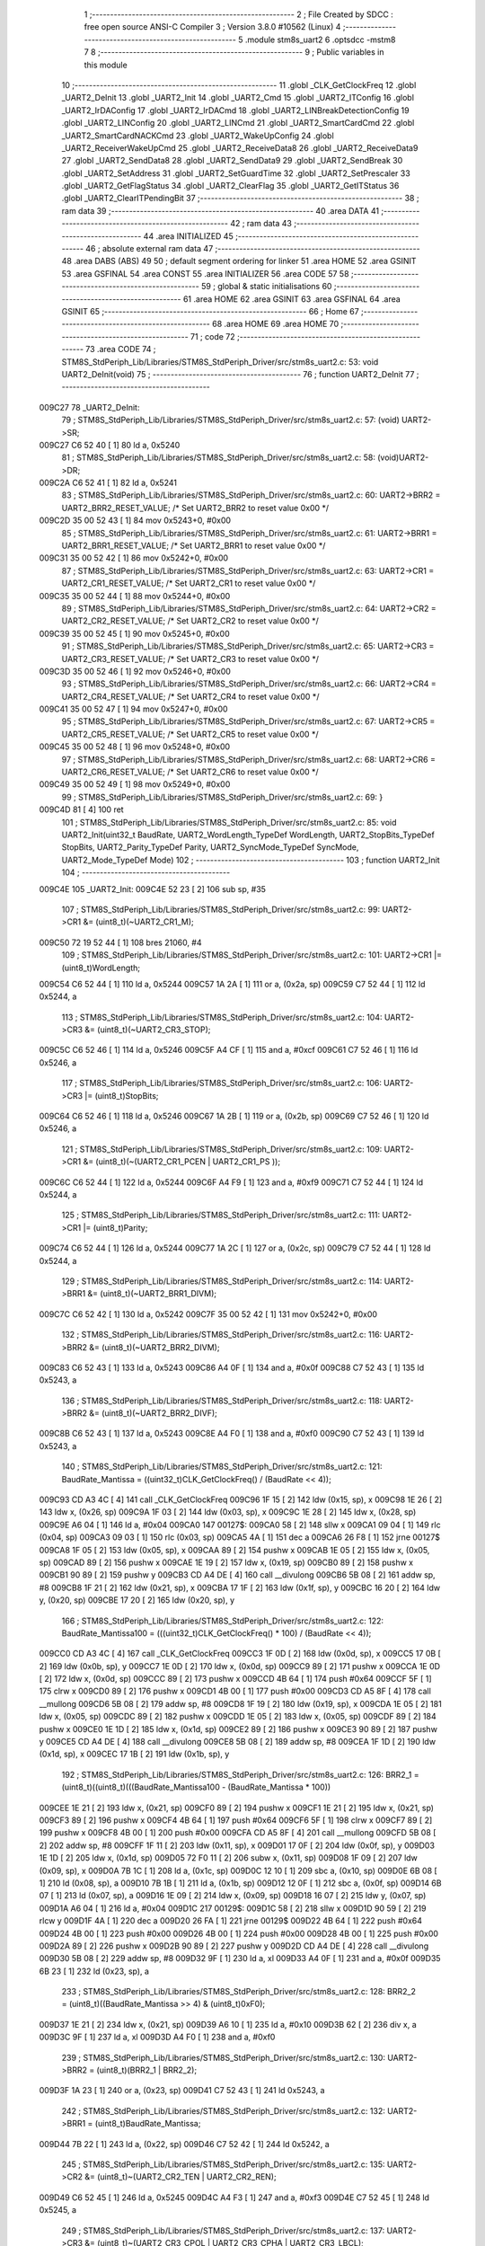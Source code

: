                                       1 ;--------------------------------------------------------
                                      2 ; File Created by SDCC : free open source ANSI-C Compiler
                                      3 ; Version 3.8.0 #10562 (Linux)
                                      4 ;--------------------------------------------------------
                                      5 	.module stm8s_uart2
                                      6 	.optsdcc -mstm8
                                      7 	
                                      8 ;--------------------------------------------------------
                                      9 ; Public variables in this module
                                     10 ;--------------------------------------------------------
                                     11 	.globl _CLK_GetClockFreq
                                     12 	.globl _UART2_DeInit
                                     13 	.globl _UART2_Init
                                     14 	.globl _UART2_Cmd
                                     15 	.globl _UART2_ITConfig
                                     16 	.globl _UART2_IrDAConfig
                                     17 	.globl _UART2_IrDACmd
                                     18 	.globl _UART2_LINBreakDetectionConfig
                                     19 	.globl _UART2_LINConfig
                                     20 	.globl _UART2_LINCmd
                                     21 	.globl _UART2_SmartCardCmd
                                     22 	.globl _UART2_SmartCardNACKCmd
                                     23 	.globl _UART2_WakeUpConfig
                                     24 	.globl _UART2_ReceiverWakeUpCmd
                                     25 	.globl _UART2_ReceiveData8
                                     26 	.globl _UART2_ReceiveData9
                                     27 	.globl _UART2_SendData8
                                     28 	.globl _UART2_SendData9
                                     29 	.globl _UART2_SendBreak
                                     30 	.globl _UART2_SetAddress
                                     31 	.globl _UART2_SetGuardTime
                                     32 	.globl _UART2_SetPrescaler
                                     33 	.globl _UART2_GetFlagStatus
                                     34 	.globl _UART2_ClearFlag
                                     35 	.globl _UART2_GetITStatus
                                     36 	.globl _UART2_ClearITPendingBit
                                     37 ;--------------------------------------------------------
                                     38 ; ram data
                                     39 ;--------------------------------------------------------
                                     40 	.area DATA
                                     41 ;--------------------------------------------------------
                                     42 ; ram data
                                     43 ;--------------------------------------------------------
                                     44 	.area INITIALIZED
                                     45 ;--------------------------------------------------------
                                     46 ; absolute external ram data
                                     47 ;--------------------------------------------------------
                                     48 	.area DABS (ABS)
                                     49 
                                     50 ; default segment ordering for linker
                                     51 	.area HOME
                                     52 	.area GSINIT
                                     53 	.area GSFINAL
                                     54 	.area CONST
                                     55 	.area INITIALIZER
                                     56 	.area CODE
                                     57 
                                     58 ;--------------------------------------------------------
                                     59 ; global & static initialisations
                                     60 ;--------------------------------------------------------
                                     61 	.area HOME
                                     62 	.area GSINIT
                                     63 	.area GSFINAL
                                     64 	.area GSINIT
                                     65 ;--------------------------------------------------------
                                     66 ; Home
                                     67 ;--------------------------------------------------------
                                     68 	.area HOME
                                     69 	.area HOME
                                     70 ;--------------------------------------------------------
                                     71 ; code
                                     72 ;--------------------------------------------------------
                                     73 	.area CODE
                                     74 ;	STM8S_StdPeriph_Lib/Libraries/STM8S_StdPeriph_Driver/src/stm8s_uart2.c: 53: void UART2_DeInit(void)
                                     75 ;	-----------------------------------------
                                     76 ;	 function UART2_DeInit
                                     77 ;	-----------------------------------------
      009C27                         78 _UART2_DeInit:
                                     79 ;	STM8S_StdPeriph_Lib/Libraries/STM8S_StdPeriph_Driver/src/stm8s_uart2.c: 57: (void) UART2->SR;
      009C27 C6 52 40         [ 1]   80 	ld	a, 0x5240
                                     81 ;	STM8S_StdPeriph_Lib/Libraries/STM8S_StdPeriph_Driver/src/stm8s_uart2.c: 58: (void)UART2->DR;
      009C2A C6 52 41         [ 1]   82 	ld	a, 0x5241
                                     83 ;	STM8S_StdPeriph_Lib/Libraries/STM8S_StdPeriph_Driver/src/stm8s_uart2.c: 60: UART2->BRR2 = UART2_BRR2_RESET_VALUE;  /*  Set UART2_BRR2 to reset value 0x00 */
      009C2D 35 00 52 43      [ 1]   84 	mov	0x5243+0, #0x00
                                     85 ;	STM8S_StdPeriph_Lib/Libraries/STM8S_StdPeriph_Driver/src/stm8s_uart2.c: 61: UART2->BRR1 = UART2_BRR1_RESET_VALUE;  /*  Set UART2_BRR1 to reset value 0x00 */
      009C31 35 00 52 42      [ 1]   86 	mov	0x5242+0, #0x00
                                     87 ;	STM8S_StdPeriph_Lib/Libraries/STM8S_StdPeriph_Driver/src/stm8s_uart2.c: 63: UART2->CR1 = UART2_CR1_RESET_VALUE; /*  Set UART2_CR1 to reset value 0x00  */
      009C35 35 00 52 44      [ 1]   88 	mov	0x5244+0, #0x00
                                     89 ;	STM8S_StdPeriph_Lib/Libraries/STM8S_StdPeriph_Driver/src/stm8s_uart2.c: 64: UART2->CR2 = UART2_CR2_RESET_VALUE; /*  Set UART2_CR2 to reset value 0x00  */
      009C39 35 00 52 45      [ 1]   90 	mov	0x5245+0, #0x00
                                     91 ;	STM8S_StdPeriph_Lib/Libraries/STM8S_StdPeriph_Driver/src/stm8s_uart2.c: 65: UART2->CR3 = UART2_CR3_RESET_VALUE; /*  Set UART2_CR3 to reset value 0x00  */
      009C3D 35 00 52 46      [ 1]   92 	mov	0x5246+0, #0x00
                                     93 ;	STM8S_StdPeriph_Lib/Libraries/STM8S_StdPeriph_Driver/src/stm8s_uart2.c: 66: UART2->CR4 = UART2_CR4_RESET_VALUE; /*  Set UART2_CR4 to reset value 0x00  */
      009C41 35 00 52 47      [ 1]   94 	mov	0x5247+0, #0x00
                                     95 ;	STM8S_StdPeriph_Lib/Libraries/STM8S_StdPeriph_Driver/src/stm8s_uart2.c: 67: UART2->CR5 = UART2_CR5_RESET_VALUE; /*  Set UART2_CR5 to reset value 0x00  */
      009C45 35 00 52 48      [ 1]   96 	mov	0x5248+0, #0x00
                                     97 ;	STM8S_StdPeriph_Lib/Libraries/STM8S_StdPeriph_Driver/src/stm8s_uart2.c: 68: UART2->CR6 = UART2_CR6_RESET_VALUE; /*  Set UART2_CR6 to reset value 0x00  */
      009C49 35 00 52 49      [ 1]   98 	mov	0x5249+0, #0x00
                                     99 ;	STM8S_StdPeriph_Lib/Libraries/STM8S_StdPeriph_Driver/src/stm8s_uart2.c: 69: }
      009C4D 81               [ 4]  100 	ret
                                    101 ;	STM8S_StdPeriph_Lib/Libraries/STM8S_StdPeriph_Driver/src/stm8s_uart2.c: 85: void UART2_Init(uint32_t BaudRate, UART2_WordLength_TypeDef WordLength, UART2_StopBits_TypeDef StopBits, UART2_Parity_TypeDef Parity, UART2_SyncMode_TypeDef SyncMode, UART2_Mode_TypeDef Mode)
                                    102 ;	-----------------------------------------
                                    103 ;	 function UART2_Init
                                    104 ;	-----------------------------------------
      009C4E                        105 _UART2_Init:
      009C4E 52 23            [ 2]  106 	sub	sp, #35
                                    107 ;	STM8S_StdPeriph_Lib/Libraries/STM8S_StdPeriph_Driver/src/stm8s_uart2.c: 99: UART2->CR1 &= (uint8_t)(~UART2_CR1_M);
      009C50 72 19 52 44      [ 1]  108 	bres	21060, #4
                                    109 ;	STM8S_StdPeriph_Lib/Libraries/STM8S_StdPeriph_Driver/src/stm8s_uart2.c: 101: UART2->CR1 |= (uint8_t)WordLength; 
      009C54 C6 52 44         [ 1]  110 	ld	a, 0x5244
      009C57 1A 2A            [ 1]  111 	or	a, (0x2a, sp)
      009C59 C7 52 44         [ 1]  112 	ld	0x5244, a
                                    113 ;	STM8S_StdPeriph_Lib/Libraries/STM8S_StdPeriph_Driver/src/stm8s_uart2.c: 104: UART2->CR3 &= (uint8_t)(~UART2_CR3_STOP);
      009C5C C6 52 46         [ 1]  114 	ld	a, 0x5246
      009C5F A4 CF            [ 1]  115 	and	a, #0xcf
      009C61 C7 52 46         [ 1]  116 	ld	0x5246, a
                                    117 ;	STM8S_StdPeriph_Lib/Libraries/STM8S_StdPeriph_Driver/src/stm8s_uart2.c: 106: UART2->CR3 |= (uint8_t)StopBits; 
      009C64 C6 52 46         [ 1]  118 	ld	a, 0x5246
      009C67 1A 2B            [ 1]  119 	or	a, (0x2b, sp)
      009C69 C7 52 46         [ 1]  120 	ld	0x5246, a
                                    121 ;	STM8S_StdPeriph_Lib/Libraries/STM8S_StdPeriph_Driver/src/stm8s_uart2.c: 109: UART2->CR1 &= (uint8_t)(~(UART2_CR1_PCEN | UART2_CR1_PS  ));
      009C6C C6 52 44         [ 1]  122 	ld	a, 0x5244
      009C6F A4 F9            [ 1]  123 	and	a, #0xf9
      009C71 C7 52 44         [ 1]  124 	ld	0x5244, a
                                    125 ;	STM8S_StdPeriph_Lib/Libraries/STM8S_StdPeriph_Driver/src/stm8s_uart2.c: 111: UART2->CR1 |= (uint8_t)Parity;
      009C74 C6 52 44         [ 1]  126 	ld	a, 0x5244
      009C77 1A 2C            [ 1]  127 	or	a, (0x2c, sp)
      009C79 C7 52 44         [ 1]  128 	ld	0x5244, a
                                    129 ;	STM8S_StdPeriph_Lib/Libraries/STM8S_StdPeriph_Driver/src/stm8s_uart2.c: 114: UART2->BRR1 &= (uint8_t)(~UART2_BRR1_DIVM);
      009C7C C6 52 42         [ 1]  130 	ld	a, 0x5242
      009C7F 35 00 52 42      [ 1]  131 	mov	0x5242+0, #0x00
                                    132 ;	STM8S_StdPeriph_Lib/Libraries/STM8S_StdPeriph_Driver/src/stm8s_uart2.c: 116: UART2->BRR2 &= (uint8_t)(~UART2_BRR2_DIVM);
      009C83 C6 52 43         [ 1]  133 	ld	a, 0x5243
      009C86 A4 0F            [ 1]  134 	and	a, #0x0f
      009C88 C7 52 43         [ 1]  135 	ld	0x5243, a
                                    136 ;	STM8S_StdPeriph_Lib/Libraries/STM8S_StdPeriph_Driver/src/stm8s_uart2.c: 118: UART2->BRR2 &= (uint8_t)(~UART2_BRR2_DIVF);
      009C8B C6 52 43         [ 1]  137 	ld	a, 0x5243
      009C8E A4 F0            [ 1]  138 	and	a, #0xf0
      009C90 C7 52 43         [ 1]  139 	ld	0x5243, a
                                    140 ;	STM8S_StdPeriph_Lib/Libraries/STM8S_StdPeriph_Driver/src/stm8s_uart2.c: 121: BaudRate_Mantissa    = ((uint32_t)CLK_GetClockFreq() / (BaudRate << 4));
      009C93 CD A3 4C         [ 4]  141 	call	_CLK_GetClockFreq
      009C96 1F 15            [ 2]  142 	ldw	(0x15, sp), x
      009C98 1E 26            [ 2]  143 	ldw	x, (0x26, sp)
      009C9A 1F 03            [ 2]  144 	ldw	(0x03, sp), x
      009C9C 1E 28            [ 2]  145 	ldw	x, (0x28, sp)
      009C9E A6 04            [ 1]  146 	ld	a, #0x04
      009CA0                        147 00127$:
      009CA0 58               [ 2]  148 	sllw	x
      009CA1 09 04            [ 1]  149 	rlc	(0x04, sp)
      009CA3 09 03            [ 1]  150 	rlc	(0x03, sp)
      009CA5 4A               [ 1]  151 	dec	a
      009CA6 26 F8            [ 1]  152 	jrne	00127$
      009CA8 1F 05            [ 2]  153 	ldw	(0x05, sp), x
      009CAA 89               [ 2]  154 	pushw	x
      009CAB 1E 05            [ 2]  155 	ldw	x, (0x05, sp)
      009CAD 89               [ 2]  156 	pushw	x
      009CAE 1E 19            [ 2]  157 	ldw	x, (0x19, sp)
      009CB0 89               [ 2]  158 	pushw	x
      009CB1 90 89            [ 2]  159 	pushw	y
      009CB3 CD A4 DE         [ 4]  160 	call	__divulong
      009CB6 5B 08            [ 2]  161 	addw	sp, #8
      009CB8 1F 21            [ 2]  162 	ldw	(0x21, sp), x
      009CBA 17 1F            [ 2]  163 	ldw	(0x1f, sp), y
      009CBC 16 20            [ 2]  164 	ldw	y, (0x20, sp)
      009CBE 17 20            [ 2]  165 	ldw	(0x20, sp), y
                                    166 ;	STM8S_StdPeriph_Lib/Libraries/STM8S_StdPeriph_Driver/src/stm8s_uart2.c: 122: BaudRate_Mantissa100 = (((uint32_t)CLK_GetClockFreq() * 100) / (BaudRate << 4));
      009CC0 CD A3 4C         [ 4]  167 	call	_CLK_GetClockFreq
      009CC3 1F 0D            [ 2]  168 	ldw	(0x0d, sp), x
      009CC5 17 0B            [ 2]  169 	ldw	(0x0b, sp), y
      009CC7 1E 0D            [ 2]  170 	ldw	x, (0x0d, sp)
      009CC9 89               [ 2]  171 	pushw	x
      009CCA 1E 0D            [ 2]  172 	ldw	x, (0x0d, sp)
      009CCC 89               [ 2]  173 	pushw	x
      009CCD 4B 64            [ 1]  174 	push	#0x64
      009CCF 5F               [ 1]  175 	clrw	x
      009CD0 89               [ 2]  176 	pushw	x
      009CD1 4B 00            [ 1]  177 	push	#0x00
      009CD3 CD A5 8F         [ 4]  178 	call	__mullong
      009CD6 5B 08            [ 2]  179 	addw	sp, #8
      009CD8 1F 19            [ 2]  180 	ldw	(0x19, sp), x
      009CDA 1E 05            [ 2]  181 	ldw	x, (0x05, sp)
      009CDC 89               [ 2]  182 	pushw	x
      009CDD 1E 05            [ 2]  183 	ldw	x, (0x05, sp)
      009CDF 89               [ 2]  184 	pushw	x
      009CE0 1E 1D            [ 2]  185 	ldw	x, (0x1d, sp)
      009CE2 89               [ 2]  186 	pushw	x
      009CE3 90 89            [ 2]  187 	pushw	y
      009CE5 CD A4 DE         [ 4]  188 	call	__divulong
      009CE8 5B 08            [ 2]  189 	addw	sp, #8
      009CEA 1F 1D            [ 2]  190 	ldw	(0x1d, sp), x
      009CEC 17 1B            [ 2]  191 	ldw	(0x1b, sp), y
                                    192 ;	STM8S_StdPeriph_Lib/Libraries/STM8S_StdPeriph_Driver/src/stm8s_uart2.c: 126: BRR2_1 = (uint8_t)((uint8_t)(((BaudRate_Mantissa100 - (BaudRate_Mantissa * 100))
      009CEE 1E 21            [ 2]  193 	ldw	x, (0x21, sp)
      009CF0 89               [ 2]  194 	pushw	x
      009CF1 1E 21            [ 2]  195 	ldw	x, (0x21, sp)
      009CF3 89               [ 2]  196 	pushw	x
      009CF4 4B 64            [ 1]  197 	push	#0x64
      009CF6 5F               [ 1]  198 	clrw	x
      009CF7 89               [ 2]  199 	pushw	x
      009CF8 4B 00            [ 1]  200 	push	#0x00
      009CFA CD A5 8F         [ 4]  201 	call	__mullong
      009CFD 5B 08            [ 2]  202 	addw	sp, #8
      009CFF 1F 11            [ 2]  203 	ldw	(0x11, sp), x
      009D01 17 0F            [ 2]  204 	ldw	(0x0f, sp), y
      009D03 1E 1D            [ 2]  205 	ldw	x, (0x1d, sp)
      009D05 72 F0 11         [ 2]  206 	subw	x, (0x11, sp)
      009D08 1F 09            [ 2]  207 	ldw	(0x09, sp), x
      009D0A 7B 1C            [ 1]  208 	ld	a, (0x1c, sp)
      009D0C 12 10            [ 1]  209 	sbc	a, (0x10, sp)
      009D0E 6B 08            [ 1]  210 	ld	(0x08, sp), a
      009D10 7B 1B            [ 1]  211 	ld	a, (0x1b, sp)
      009D12 12 0F            [ 1]  212 	sbc	a, (0x0f, sp)
      009D14 6B 07            [ 1]  213 	ld	(0x07, sp), a
      009D16 1E 09            [ 2]  214 	ldw	x, (0x09, sp)
      009D18 16 07            [ 2]  215 	ldw	y, (0x07, sp)
      009D1A A6 04            [ 1]  216 	ld	a, #0x04
      009D1C                        217 00129$:
      009D1C 58               [ 2]  218 	sllw	x
      009D1D 90 59            [ 2]  219 	rlcw	y
      009D1F 4A               [ 1]  220 	dec	a
      009D20 26 FA            [ 1]  221 	jrne	00129$
      009D22 4B 64            [ 1]  222 	push	#0x64
      009D24 4B 00            [ 1]  223 	push	#0x00
      009D26 4B 00            [ 1]  224 	push	#0x00
      009D28 4B 00            [ 1]  225 	push	#0x00
      009D2A 89               [ 2]  226 	pushw	x
      009D2B 90 89            [ 2]  227 	pushw	y
      009D2D CD A4 DE         [ 4]  228 	call	__divulong
      009D30 5B 08            [ 2]  229 	addw	sp, #8
      009D32 9F               [ 1]  230 	ld	a, xl
      009D33 A4 0F            [ 1]  231 	and	a, #0x0f
      009D35 6B 23            [ 1]  232 	ld	(0x23, sp), a
                                    233 ;	STM8S_StdPeriph_Lib/Libraries/STM8S_StdPeriph_Driver/src/stm8s_uart2.c: 128: BRR2_2 = (uint8_t)((BaudRate_Mantissa >> 4) & (uint8_t)0xF0);
      009D37 1E 21            [ 2]  234 	ldw	x, (0x21, sp)
      009D39 A6 10            [ 1]  235 	ld	a, #0x10
      009D3B 62               [ 2]  236 	div	x, a
      009D3C 9F               [ 1]  237 	ld	a, xl
      009D3D A4 F0            [ 1]  238 	and	a, #0xf0
                                    239 ;	STM8S_StdPeriph_Lib/Libraries/STM8S_StdPeriph_Driver/src/stm8s_uart2.c: 130: UART2->BRR2 = (uint8_t)(BRR2_1 | BRR2_2);
      009D3F 1A 23            [ 1]  240 	or	a, (0x23, sp)
      009D41 C7 52 43         [ 1]  241 	ld	0x5243, a
                                    242 ;	STM8S_StdPeriph_Lib/Libraries/STM8S_StdPeriph_Driver/src/stm8s_uart2.c: 132: UART2->BRR1 = (uint8_t)BaudRate_Mantissa;           
      009D44 7B 22            [ 1]  243 	ld	a, (0x22, sp)
      009D46 C7 52 42         [ 1]  244 	ld	0x5242, a
                                    245 ;	STM8S_StdPeriph_Lib/Libraries/STM8S_StdPeriph_Driver/src/stm8s_uart2.c: 135: UART2->CR2 &= (uint8_t)~(UART2_CR2_TEN | UART2_CR2_REN);
      009D49 C6 52 45         [ 1]  246 	ld	a, 0x5245
      009D4C A4 F3            [ 1]  247 	and	a, #0xf3
      009D4E C7 52 45         [ 1]  248 	ld	0x5245, a
                                    249 ;	STM8S_StdPeriph_Lib/Libraries/STM8S_StdPeriph_Driver/src/stm8s_uart2.c: 137: UART2->CR3 &= (uint8_t)~(UART2_CR3_CPOL | UART2_CR3_CPHA | UART2_CR3_LBCL);
      009D51 C6 52 46         [ 1]  250 	ld	a, 0x5246
      009D54 A4 F8            [ 1]  251 	and	a, #0xf8
      009D56 C7 52 46         [ 1]  252 	ld	0x5246, a
                                    253 ;	STM8S_StdPeriph_Lib/Libraries/STM8S_StdPeriph_Driver/src/stm8s_uart2.c: 139: UART2->CR3 |= (uint8_t)((uint8_t)SyncMode & (uint8_t)(UART2_CR3_CPOL | \
      009D59 C6 52 46         [ 1]  254 	ld	a, 0x5246
      009D5C 6B 02            [ 1]  255 	ld	(0x02, sp), a
      009D5E 7B 2D            [ 1]  256 	ld	a, (0x2d, sp)
      009D60 A4 07            [ 1]  257 	and	a, #0x07
      009D62 1A 02            [ 1]  258 	or	a, (0x02, sp)
      009D64 C7 52 46         [ 1]  259 	ld	0x5246, a
                                    260 ;	STM8S_StdPeriph_Lib/Libraries/STM8S_StdPeriph_Driver/src/stm8s_uart2.c: 135: UART2->CR2 &= (uint8_t)~(UART2_CR2_TEN | UART2_CR2_REN);
      009D67 C6 52 45         [ 1]  261 	ld	a, 0x5245
                                    262 ;	STM8S_StdPeriph_Lib/Libraries/STM8S_StdPeriph_Driver/src/stm8s_uart2.c: 142: if ((uint8_t)(Mode & UART2_MODE_TX_ENABLE))
      009D6A 88               [ 1]  263 	push	a
      009D6B 7B 2F            [ 1]  264 	ld	a, (0x2f, sp)
      009D6D A5 04            [ 1]  265 	bcp	a, #0x04
      009D6F 84               [ 1]  266 	pop	a
      009D70 27 07            [ 1]  267 	jreq	00102$
                                    268 ;	STM8S_StdPeriph_Lib/Libraries/STM8S_StdPeriph_Driver/src/stm8s_uart2.c: 145: UART2->CR2 |= (uint8_t)UART2_CR2_TEN;
      009D72 AA 08            [ 1]  269 	or	a, #0x08
      009D74 C7 52 45         [ 1]  270 	ld	0x5245, a
      009D77 20 05            [ 2]  271 	jra	00103$
      009D79                        272 00102$:
                                    273 ;	STM8S_StdPeriph_Lib/Libraries/STM8S_StdPeriph_Driver/src/stm8s_uart2.c: 150: UART2->CR2 &= (uint8_t)(~UART2_CR2_TEN);
      009D79 A4 F7            [ 1]  274 	and	a, #0xf7
      009D7B C7 52 45         [ 1]  275 	ld	0x5245, a
      009D7E                        276 00103$:
                                    277 ;	STM8S_StdPeriph_Lib/Libraries/STM8S_StdPeriph_Driver/src/stm8s_uart2.c: 135: UART2->CR2 &= (uint8_t)~(UART2_CR2_TEN | UART2_CR2_REN);
      009D7E C6 52 45         [ 1]  278 	ld	a, 0x5245
                                    279 ;	STM8S_StdPeriph_Lib/Libraries/STM8S_StdPeriph_Driver/src/stm8s_uart2.c: 152: if ((uint8_t)(Mode & UART2_MODE_RX_ENABLE))
      009D81 88               [ 1]  280 	push	a
      009D82 7B 2F            [ 1]  281 	ld	a, (0x2f, sp)
      009D84 A5 08            [ 1]  282 	bcp	a, #0x08
      009D86 84               [ 1]  283 	pop	a
      009D87 27 07            [ 1]  284 	jreq	00105$
                                    285 ;	STM8S_StdPeriph_Lib/Libraries/STM8S_StdPeriph_Driver/src/stm8s_uart2.c: 155: UART2->CR2 |= (uint8_t)UART2_CR2_REN;
      009D89 AA 04            [ 1]  286 	or	a, #0x04
      009D8B C7 52 45         [ 1]  287 	ld	0x5245, a
      009D8E 20 05            [ 2]  288 	jra	00106$
      009D90                        289 00105$:
                                    290 ;	STM8S_StdPeriph_Lib/Libraries/STM8S_StdPeriph_Driver/src/stm8s_uart2.c: 160: UART2->CR2 &= (uint8_t)(~UART2_CR2_REN);
      009D90 A4 FB            [ 1]  291 	and	a, #0xfb
      009D92 C7 52 45         [ 1]  292 	ld	0x5245, a
      009D95                        293 00106$:
                                    294 ;	STM8S_StdPeriph_Lib/Libraries/STM8S_StdPeriph_Driver/src/stm8s_uart2.c: 104: UART2->CR3 &= (uint8_t)(~UART2_CR3_STOP);
      009D95 C6 52 46         [ 1]  295 	ld	a, 0x5246
                                    296 ;	STM8S_StdPeriph_Lib/Libraries/STM8S_StdPeriph_Driver/src/stm8s_uart2.c: 164: if ((uint8_t)(SyncMode & UART2_SYNCMODE_CLOCK_DISABLE))
      009D98 0D 2D            [ 1]  297 	tnz	(0x2d, sp)
      009D9A 2A 07            [ 1]  298 	jrpl	00108$
                                    299 ;	STM8S_StdPeriph_Lib/Libraries/STM8S_StdPeriph_Driver/src/stm8s_uart2.c: 167: UART2->CR3 &= (uint8_t)(~UART2_CR3_CKEN); 
      009D9C A4 F7            [ 1]  300 	and	a, #0xf7
      009D9E C7 52 46         [ 1]  301 	ld	0x5246, a
      009DA1 20 0D            [ 2]  302 	jra	00110$
      009DA3                        303 00108$:
                                    304 ;	STM8S_StdPeriph_Lib/Libraries/STM8S_StdPeriph_Driver/src/stm8s_uart2.c: 171: UART2->CR3 |= (uint8_t)((uint8_t)SyncMode & UART2_CR3_CKEN);
      009DA3 88               [ 1]  305 	push	a
      009DA4 7B 2E            [ 1]  306 	ld	a, (0x2e, sp)
      009DA6 A4 08            [ 1]  307 	and	a, #0x08
      009DA8 6B 02            [ 1]  308 	ld	(0x02, sp), a
      009DAA 84               [ 1]  309 	pop	a
      009DAB 1A 01            [ 1]  310 	or	a, (0x01, sp)
      009DAD C7 52 46         [ 1]  311 	ld	0x5246, a
      009DB0                        312 00110$:
                                    313 ;	STM8S_StdPeriph_Lib/Libraries/STM8S_StdPeriph_Driver/src/stm8s_uart2.c: 173: }
      009DB0 5B 23            [ 2]  314 	addw	sp, #35
      009DB2 81               [ 4]  315 	ret
                                    316 ;	STM8S_StdPeriph_Lib/Libraries/STM8S_StdPeriph_Driver/src/stm8s_uart2.c: 181: void UART2_Cmd(FunctionalState NewState)
                                    317 ;	-----------------------------------------
                                    318 ;	 function UART2_Cmd
                                    319 ;	-----------------------------------------
      009DB3                        320 _UART2_Cmd:
                                    321 ;	STM8S_StdPeriph_Lib/Libraries/STM8S_StdPeriph_Driver/src/stm8s_uart2.c: 186: UART2->CR1 &= (uint8_t)(~UART2_CR1_UARTD);
      009DB3 C6 52 44         [ 1]  322 	ld	a, 0x5244
                                    323 ;	STM8S_StdPeriph_Lib/Libraries/STM8S_StdPeriph_Driver/src/stm8s_uart2.c: 183: if (NewState != DISABLE)
      009DB6 0D 03            [ 1]  324 	tnz	(0x03, sp)
      009DB8 27 06            [ 1]  325 	jreq	00102$
                                    326 ;	STM8S_StdPeriph_Lib/Libraries/STM8S_StdPeriph_Driver/src/stm8s_uart2.c: 186: UART2->CR1 &= (uint8_t)(~UART2_CR1_UARTD);
      009DBA A4 DF            [ 1]  327 	and	a, #0xdf
      009DBC C7 52 44         [ 1]  328 	ld	0x5244, a
      009DBF 81               [ 4]  329 	ret
      009DC0                        330 00102$:
                                    331 ;	STM8S_StdPeriph_Lib/Libraries/STM8S_StdPeriph_Driver/src/stm8s_uart2.c: 191: UART2->CR1 |= UART2_CR1_UARTD; 
      009DC0 AA 20            [ 1]  332 	or	a, #0x20
      009DC2 C7 52 44         [ 1]  333 	ld	0x5244, a
                                    334 ;	STM8S_StdPeriph_Lib/Libraries/STM8S_StdPeriph_Driver/src/stm8s_uart2.c: 193: }
      009DC5 81               [ 4]  335 	ret
                                    336 ;	STM8S_StdPeriph_Lib/Libraries/STM8S_StdPeriph_Driver/src/stm8s_uart2.c: 210: void UART2_ITConfig(UART2_IT_TypeDef UART2_IT, FunctionalState NewState)
                                    337 ;	-----------------------------------------
                                    338 ;	 function UART2_ITConfig
                                    339 ;	-----------------------------------------
      009DC6                        340 _UART2_ITConfig:
      009DC6 52 04            [ 2]  341 	sub	sp, #4
                                    342 ;	STM8S_StdPeriph_Lib/Libraries/STM8S_StdPeriph_Driver/src/stm8s_uart2.c: 219: uartreg = (uint8_t)((uint16_t)UART2_IT >> 0x08);
      009DC8 7B 07            [ 1]  343 	ld	a, (0x07, sp)
      009DCA 97               [ 1]  344 	ld	xl, a
                                    345 ;	STM8S_StdPeriph_Lib/Libraries/STM8S_StdPeriph_Driver/src/stm8s_uart2.c: 222: itpos = (uint8_t)((uint8_t)1 << (uint8_t)((uint8_t)UART2_IT & (uint8_t)0x0F));
      009DCB 7B 08            [ 1]  346 	ld	a, (0x08, sp)
      009DCD A4 0F            [ 1]  347 	and	a, #0x0f
      009DCF 88               [ 1]  348 	push	a
      009DD0 A6 01            [ 1]  349 	ld	a, #0x01
      009DD2 6B 03            [ 1]  350 	ld	(0x03, sp), a
      009DD4 84               [ 1]  351 	pop	a
      009DD5 4D               [ 1]  352 	tnz	a
      009DD6 27 05            [ 1]  353 	jreq	00160$
      009DD8                        354 00159$:
      009DD8 08 02            [ 1]  355 	sll	(0x02, sp)
      009DDA 4A               [ 1]  356 	dec	a
      009DDB 26 FB            [ 1]  357 	jrne	00159$
      009DDD                        358 00160$:
                                    359 ;	STM8S_StdPeriph_Lib/Libraries/STM8S_StdPeriph_Driver/src/stm8s_uart2.c: 227: if (uartreg == 0x01)
      009DDD 9F               [ 1]  360 	ld	a, xl
      009DDE 4A               [ 1]  361 	dec	a
      009DDF 26 05            [ 1]  362 	jrne	00162$
      009DE1 A6 01            [ 1]  363 	ld	a, #0x01
      009DE3 6B 01            [ 1]  364 	ld	(0x01, sp), a
      009DE5 C1                     365 	.byte 0xc1
      009DE6                        366 00162$:
      009DE6 0F 01            [ 1]  367 	clr	(0x01, sp)
      009DE8                        368 00163$:
                                    369 ;	STM8S_StdPeriph_Lib/Libraries/STM8S_StdPeriph_Driver/src/stm8s_uart2.c: 231: else if (uartreg == 0x02)
      009DE8 9F               [ 1]  370 	ld	a, xl
      009DE9 A0 02            [ 1]  371 	sub	a, #0x02
      009DEB 26 04            [ 1]  372 	jrne	00165$
      009DED 4C               [ 1]  373 	inc	a
      009DEE 6B 04            [ 1]  374 	ld	(0x04, sp), a
      009DF0 C1                     375 	.byte 0xc1
      009DF1                        376 00165$:
      009DF1 0F 04            [ 1]  377 	clr	(0x04, sp)
      009DF3                        378 00166$:
                                    379 ;	STM8S_StdPeriph_Lib/Libraries/STM8S_StdPeriph_Driver/src/stm8s_uart2.c: 235: else if (uartreg == 0x03)
      009DF3 9F               [ 1]  380 	ld	a, xl
      009DF4 A0 03            [ 1]  381 	sub	a, #0x03
      009DF6 26 02            [ 1]  382 	jrne	00168$
      009DF8 4C               [ 1]  383 	inc	a
      009DF9 21                     384 	.byte 0x21
      009DFA                        385 00168$:
      009DFA 4F               [ 1]  386 	clr	a
      009DFB                        387 00169$:
                                    388 ;	STM8S_StdPeriph_Lib/Libraries/STM8S_StdPeriph_Driver/src/stm8s_uart2.c: 224: if (NewState != DISABLE)
      009DFB 0D 09            [ 1]  389 	tnz	(0x09, sp)
      009DFD 27 33            [ 1]  390 	jreq	00120$
                                    391 ;	STM8S_StdPeriph_Lib/Libraries/STM8S_StdPeriph_Driver/src/stm8s_uart2.c: 227: if (uartreg == 0x01)
      009DFF 0D 01            [ 1]  392 	tnz	(0x01, sp)
      009E01 27 0A            [ 1]  393 	jreq	00108$
                                    394 ;	STM8S_StdPeriph_Lib/Libraries/STM8S_StdPeriph_Driver/src/stm8s_uart2.c: 229: UART2->CR1 |= itpos;
      009E03 C6 52 44         [ 1]  395 	ld	a, 0x5244
      009E06 1A 02            [ 1]  396 	or	a, (0x02, sp)
      009E08 C7 52 44         [ 1]  397 	ld	0x5244, a
      009E0B 20 5D            [ 2]  398 	jra	00122$
      009E0D                        399 00108$:
                                    400 ;	STM8S_StdPeriph_Lib/Libraries/STM8S_StdPeriph_Driver/src/stm8s_uart2.c: 231: else if (uartreg == 0x02)
      009E0D 0D 04            [ 1]  401 	tnz	(0x04, sp)
      009E0F 27 0A            [ 1]  402 	jreq	00105$
                                    403 ;	STM8S_StdPeriph_Lib/Libraries/STM8S_StdPeriph_Driver/src/stm8s_uart2.c: 233: UART2->CR2 |= itpos;
      009E11 C6 52 45         [ 1]  404 	ld	a, 0x5245
      009E14 1A 02            [ 1]  405 	or	a, (0x02, sp)
      009E16 C7 52 45         [ 1]  406 	ld	0x5245, a
      009E19 20 4F            [ 2]  407 	jra	00122$
      009E1B                        408 00105$:
                                    409 ;	STM8S_StdPeriph_Lib/Libraries/STM8S_StdPeriph_Driver/src/stm8s_uart2.c: 235: else if (uartreg == 0x03)
      009E1B 4D               [ 1]  410 	tnz	a
      009E1C 27 0A            [ 1]  411 	jreq	00102$
                                    412 ;	STM8S_StdPeriph_Lib/Libraries/STM8S_StdPeriph_Driver/src/stm8s_uart2.c: 237: UART2->CR4 |= itpos;
      009E1E C6 52 47         [ 1]  413 	ld	a, 0x5247
      009E21 1A 02            [ 1]  414 	or	a, (0x02, sp)
      009E23 C7 52 47         [ 1]  415 	ld	0x5247, a
      009E26 20 42            [ 2]  416 	jra	00122$
      009E28                        417 00102$:
                                    418 ;	STM8S_StdPeriph_Lib/Libraries/STM8S_StdPeriph_Driver/src/stm8s_uart2.c: 241: UART2->CR6 |= itpos;
      009E28 C6 52 49         [ 1]  419 	ld	a, 0x5249
      009E2B 1A 02            [ 1]  420 	or	a, (0x02, sp)
      009E2D C7 52 49         [ 1]  421 	ld	0x5249, a
      009E30 20 38            [ 2]  422 	jra	00122$
      009E32                        423 00120$:
                                    424 ;	STM8S_StdPeriph_Lib/Libraries/STM8S_StdPeriph_Driver/src/stm8s_uart2.c: 249: UART2->CR1 &= (uint8_t)(~itpos);
      009E32 88               [ 1]  425 	push	a
      009E33 7B 03            [ 1]  426 	ld	a, (0x03, sp)
      009E35 43               [ 1]  427 	cpl	a
      009E36 6B 04            [ 1]  428 	ld	(0x04, sp), a
      009E38 84               [ 1]  429 	pop	a
                                    430 ;	STM8S_StdPeriph_Lib/Libraries/STM8S_StdPeriph_Driver/src/stm8s_uart2.c: 247: if (uartreg == 0x01)
      009E39 0D 01            [ 1]  431 	tnz	(0x01, sp)
      009E3B 27 0A            [ 1]  432 	jreq	00117$
                                    433 ;	STM8S_StdPeriph_Lib/Libraries/STM8S_StdPeriph_Driver/src/stm8s_uart2.c: 249: UART2->CR1 &= (uint8_t)(~itpos);
      009E3D C6 52 44         [ 1]  434 	ld	a, 0x5244
      009E40 14 03            [ 1]  435 	and	a, (0x03, sp)
      009E42 C7 52 44         [ 1]  436 	ld	0x5244, a
      009E45 20 23            [ 2]  437 	jra	00122$
      009E47                        438 00117$:
                                    439 ;	STM8S_StdPeriph_Lib/Libraries/STM8S_StdPeriph_Driver/src/stm8s_uart2.c: 251: else if (uartreg == 0x02)
      009E47 0D 04            [ 1]  440 	tnz	(0x04, sp)
      009E49 27 0A            [ 1]  441 	jreq	00114$
                                    442 ;	STM8S_StdPeriph_Lib/Libraries/STM8S_StdPeriph_Driver/src/stm8s_uart2.c: 253: UART2->CR2 &= (uint8_t)(~itpos);
      009E4B C6 52 45         [ 1]  443 	ld	a, 0x5245
      009E4E 14 03            [ 1]  444 	and	a, (0x03, sp)
      009E50 C7 52 45         [ 1]  445 	ld	0x5245, a
      009E53 20 15            [ 2]  446 	jra	00122$
      009E55                        447 00114$:
                                    448 ;	STM8S_StdPeriph_Lib/Libraries/STM8S_StdPeriph_Driver/src/stm8s_uart2.c: 255: else if (uartreg == 0x03)
      009E55 4D               [ 1]  449 	tnz	a
      009E56 27 0A            [ 1]  450 	jreq	00111$
                                    451 ;	STM8S_StdPeriph_Lib/Libraries/STM8S_StdPeriph_Driver/src/stm8s_uart2.c: 257: UART2->CR4 &= (uint8_t)(~itpos);
      009E58 C6 52 47         [ 1]  452 	ld	a, 0x5247
      009E5B 14 03            [ 1]  453 	and	a, (0x03, sp)
      009E5D C7 52 47         [ 1]  454 	ld	0x5247, a
      009E60 20 08            [ 2]  455 	jra	00122$
      009E62                        456 00111$:
                                    457 ;	STM8S_StdPeriph_Lib/Libraries/STM8S_StdPeriph_Driver/src/stm8s_uart2.c: 261: UART2->CR6 &= (uint8_t)(~itpos);
      009E62 C6 52 49         [ 1]  458 	ld	a, 0x5249
      009E65 14 03            [ 1]  459 	and	a, (0x03, sp)
      009E67 C7 52 49         [ 1]  460 	ld	0x5249, a
      009E6A                        461 00122$:
                                    462 ;	STM8S_StdPeriph_Lib/Libraries/STM8S_StdPeriph_Driver/src/stm8s_uart2.c: 264: }
      009E6A 5B 04            [ 2]  463 	addw	sp, #4
      009E6C 81               [ 4]  464 	ret
                                    465 ;	STM8S_StdPeriph_Lib/Libraries/STM8S_StdPeriph_Driver/src/stm8s_uart2.c: 272: void UART2_IrDAConfig(UART2_IrDAMode_TypeDef UART2_IrDAMode)
                                    466 ;	-----------------------------------------
                                    467 ;	 function UART2_IrDAConfig
                                    468 ;	-----------------------------------------
      009E6D                        469 _UART2_IrDAConfig:
                                    470 ;	STM8S_StdPeriph_Lib/Libraries/STM8S_StdPeriph_Driver/src/stm8s_uart2.c: 278: UART2->CR5 |= UART2_CR5_IRLP;
      009E6D C6 52 48         [ 1]  471 	ld	a, 0x5248
                                    472 ;	STM8S_StdPeriph_Lib/Libraries/STM8S_StdPeriph_Driver/src/stm8s_uart2.c: 276: if (UART2_IrDAMode != UART2_IRDAMODE_NORMAL)
      009E70 0D 03            [ 1]  473 	tnz	(0x03, sp)
      009E72 27 06            [ 1]  474 	jreq	00102$
                                    475 ;	STM8S_StdPeriph_Lib/Libraries/STM8S_StdPeriph_Driver/src/stm8s_uart2.c: 278: UART2->CR5 |= UART2_CR5_IRLP;
      009E74 AA 04            [ 1]  476 	or	a, #0x04
      009E76 C7 52 48         [ 1]  477 	ld	0x5248, a
      009E79 81               [ 4]  478 	ret
      009E7A                        479 00102$:
                                    480 ;	STM8S_StdPeriph_Lib/Libraries/STM8S_StdPeriph_Driver/src/stm8s_uart2.c: 282: UART2->CR5 &= ((uint8_t)~UART2_CR5_IRLP);
      009E7A A4 FB            [ 1]  481 	and	a, #0xfb
      009E7C C7 52 48         [ 1]  482 	ld	0x5248, a
                                    483 ;	STM8S_StdPeriph_Lib/Libraries/STM8S_StdPeriph_Driver/src/stm8s_uart2.c: 284: }
      009E7F 81               [ 4]  484 	ret
                                    485 ;	STM8S_StdPeriph_Lib/Libraries/STM8S_StdPeriph_Driver/src/stm8s_uart2.c: 292: void UART2_IrDACmd(FunctionalState NewState)
                                    486 ;	-----------------------------------------
                                    487 ;	 function UART2_IrDACmd
                                    488 ;	-----------------------------------------
      009E80                        489 _UART2_IrDACmd:
                                    490 ;	STM8S_StdPeriph_Lib/Libraries/STM8S_StdPeriph_Driver/src/stm8s_uart2.c: 300: UART2->CR5 |= UART2_CR5_IREN;
      009E80 C6 52 48         [ 1]  491 	ld	a, 0x5248
                                    492 ;	STM8S_StdPeriph_Lib/Libraries/STM8S_StdPeriph_Driver/src/stm8s_uart2.c: 297: if (NewState != DISABLE)
      009E83 0D 03            [ 1]  493 	tnz	(0x03, sp)
      009E85 27 06            [ 1]  494 	jreq	00102$
                                    495 ;	STM8S_StdPeriph_Lib/Libraries/STM8S_StdPeriph_Driver/src/stm8s_uart2.c: 300: UART2->CR5 |= UART2_CR5_IREN;
      009E87 AA 02            [ 1]  496 	or	a, #0x02
      009E89 C7 52 48         [ 1]  497 	ld	0x5248, a
      009E8C 81               [ 4]  498 	ret
      009E8D                        499 00102$:
                                    500 ;	STM8S_StdPeriph_Lib/Libraries/STM8S_StdPeriph_Driver/src/stm8s_uart2.c: 305: UART2->CR5 &= ((uint8_t)~UART2_CR5_IREN);
      009E8D A4 FD            [ 1]  501 	and	a, #0xfd
      009E8F C7 52 48         [ 1]  502 	ld	0x5248, a
                                    503 ;	STM8S_StdPeriph_Lib/Libraries/STM8S_StdPeriph_Driver/src/stm8s_uart2.c: 307: }
      009E92 81               [ 4]  504 	ret
                                    505 ;	STM8S_StdPeriph_Lib/Libraries/STM8S_StdPeriph_Driver/src/stm8s_uart2.c: 316: void UART2_LINBreakDetectionConfig(UART2_LINBreakDetectionLength_TypeDef UART2_LINBreakDetectionLength)
                                    506 ;	-----------------------------------------
                                    507 ;	 function UART2_LINBreakDetectionConfig
                                    508 ;	-----------------------------------------
      009E93                        509 _UART2_LINBreakDetectionConfig:
                                    510 ;	STM8S_StdPeriph_Lib/Libraries/STM8S_StdPeriph_Driver/src/stm8s_uart2.c: 323: UART2->CR4 |= UART2_CR4_LBDL;
      009E93 C6 52 47         [ 1]  511 	ld	a, 0x5247
                                    512 ;	STM8S_StdPeriph_Lib/Libraries/STM8S_StdPeriph_Driver/src/stm8s_uart2.c: 321: if (UART2_LINBreakDetectionLength != UART2_LINBREAKDETECTIONLENGTH_10BITS)
      009E96 0D 03            [ 1]  513 	tnz	(0x03, sp)
      009E98 27 06            [ 1]  514 	jreq	00102$
                                    515 ;	STM8S_StdPeriph_Lib/Libraries/STM8S_StdPeriph_Driver/src/stm8s_uart2.c: 323: UART2->CR4 |= UART2_CR4_LBDL;
      009E9A AA 20            [ 1]  516 	or	a, #0x20
      009E9C C7 52 47         [ 1]  517 	ld	0x5247, a
      009E9F 81               [ 4]  518 	ret
      009EA0                        519 00102$:
                                    520 ;	STM8S_StdPeriph_Lib/Libraries/STM8S_StdPeriph_Driver/src/stm8s_uart2.c: 327: UART2->CR4 &= ((uint8_t)~UART2_CR4_LBDL);
      009EA0 A4 DF            [ 1]  521 	and	a, #0xdf
      009EA2 C7 52 47         [ 1]  522 	ld	0x5247, a
                                    523 ;	STM8S_StdPeriph_Lib/Libraries/STM8S_StdPeriph_Driver/src/stm8s_uart2.c: 329: }
      009EA5 81               [ 4]  524 	ret
                                    525 ;	STM8S_StdPeriph_Lib/Libraries/STM8S_StdPeriph_Driver/src/stm8s_uart2.c: 341: void UART2_LINConfig(UART2_LinMode_TypeDef UART2_Mode, 
                                    526 ;	-----------------------------------------
                                    527 ;	 function UART2_LINConfig
                                    528 ;	-----------------------------------------
      009EA6                        529 _UART2_LINConfig:
                                    530 ;	STM8S_StdPeriph_Lib/Libraries/STM8S_StdPeriph_Driver/src/stm8s_uart2.c: 352: UART2->CR6 |=  UART2_CR6_LSLV;
      009EA6 C6 52 49         [ 1]  531 	ld	a, 0x5249
                                    532 ;	STM8S_StdPeriph_Lib/Libraries/STM8S_StdPeriph_Driver/src/stm8s_uart2.c: 350: if (UART2_Mode != UART2_LIN_MODE_MASTER)
      009EA9 0D 03            [ 1]  533 	tnz	(0x03, sp)
      009EAB 27 07            [ 1]  534 	jreq	00102$
                                    535 ;	STM8S_StdPeriph_Lib/Libraries/STM8S_StdPeriph_Driver/src/stm8s_uart2.c: 352: UART2->CR6 |=  UART2_CR6_LSLV;
      009EAD AA 20            [ 1]  536 	or	a, #0x20
      009EAF C7 52 49         [ 1]  537 	ld	0x5249, a
      009EB2 20 05            [ 2]  538 	jra	00103$
      009EB4                        539 00102$:
                                    540 ;	STM8S_StdPeriph_Lib/Libraries/STM8S_StdPeriph_Driver/src/stm8s_uart2.c: 356: UART2->CR6 &= ((uint8_t)~UART2_CR6_LSLV);
      009EB4 A4 DF            [ 1]  541 	and	a, #0xdf
      009EB6 C7 52 49         [ 1]  542 	ld	0x5249, a
      009EB9                        543 00103$:
                                    544 ;	STM8S_StdPeriph_Lib/Libraries/STM8S_StdPeriph_Driver/src/stm8s_uart2.c: 352: UART2->CR6 |=  UART2_CR6_LSLV;
      009EB9 C6 52 49         [ 1]  545 	ld	a, 0x5249
                                    546 ;	STM8S_StdPeriph_Lib/Libraries/STM8S_StdPeriph_Driver/src/stm8s_uart2.c: 359: if (UART2_Autosync != UART2_LIN_AUTOSYNC_DISABLE)
      009EBC 0D 04            [ 1]  547 	tnz	(0x04, sp)
      009EBE 27 07            [ 1]  548 	jreq	00105$
                                    549 ;	STM8S_StdPeriph_Lib/Libraries/STM8S_StdPeriph_Driver/src/stm8s_uart2.c: 361: UART2->CR6 |=  UART2_CR6_LASE ;
      009EC0 AA 10            [ 1]  550 	or	a, #0x10
      009EC2 C7 52 49         [ 1]  551 	ld	0x5249, a
      009EC5 20 05            [ 2]  552 	jra	00106$
      009EC7                        553 00105$:
                                    554 ;	STM8S_StdPeriph_Lib/Libraries/STM8S_StdPeriph_Driver/src/stm8s_uart2.c: 365: UART2->CR6 &= ((uint8_t)~ UART2_CR6_LASE );
      009EC7 A4 EF            [ 1]  555 	and	a, #0xef
      009EC9 C7 52 49         [ 1]  556 	ld	0x5249, a
      009ECC                        557 00106$:
                                    558 ;	STM8S_StdPeriph_Lib/Libraries/STM8S_StdPeriph_Driver/src/stm8s_uart2.c: 352: UART2->CR6 |=  UART2_CR6_LSLV;
      009ECC C6 52 49         [ 1]  559 	ld	a, 0x5249
                                    560 ;	STM8S_StdPeriph_Lib/Libraries/STM8S_StdPeriph_Driver/src/stm8s_uart2.c: 368: if (UART2_DivUp != UART2_LIN_DIVUP_LBRR1)
      009ECF 0D 05            [ 1]  561 	tnz	(0x05, sp)
      009ED1 27 06            [ 1]  562 	jreq	00108$
                                    563 ;	STM8S_StdPeriph_Lib/Libraries/STM8S_StdPeriph_Driver/src/stm8s_uart2.c: 370: UART2->CR6 |=  UART2_CR6_LDUM;
      009ED3 AA 80            [ 1]  564 	or	a, #0x80
      009ED5 C7 52 49         [ 1]  565 	ld	0x5249, a
      009ED8 81               [ 4]  566 	ret
      009ED9                        567 00108$:
                                    568 ;	STM8S_StdPeriph_Lib/Libraries/STM8S_StdPeriph_Driver/src/stm8s_uart2.c: 374: UART2->CR6 &= ((uint8_t)~ UART2_CR6_LDUM);
      009ED9 A4 7F            [ 1]  569 	and	a, #0x7f
      009EDB C7 52 49         [ 1]  570 	ld	0x5249, a
                                    571 ;	STM8S_StdPeriph_Lib/Libraries/STM8S_StdPeriph_Driver/src/stm8s_uart2.c: 376: }
      009EDE 81               [ 4]  572 	ret
                                    573 ;	STM8S_StdPeriph_Lib/Libraries/STM8S_StdPeriph_Driver/src/stm8s_uart2.c: 384: void UART2_LINCmd(FunctionalState NewState)
                                    574 ;	-----------------------------------------
                                    575 ;	 function UART2_LINCmd
                                    576 ;	-----------------------------------------
      009EDF                        577 _UART2_LINCmd:
                                    578 ;	STM8S_StdPeriph_Lib/Libraries/STM8S_StdPeriph_Driver/src/stm8s_uart2.c: 391: UART2->CR3 |= UART2_CR3_LINEN;
      009EDF C6 52 46         [ 1]  579 	ld	a, 0x5246
                                    580 ;	STM8S_StdPeriph_Lib/Libraries/STM8S_StdPeriph_Driver/src/stm8s_uart2.c: 388: if (NewState != DISABLE)
      009EE2 0D 03            [ 1]  581 	tnz	(0x03, sp)
      009EE4 27 06            [ 1]  582 	jreq	00102$
                                    583 ;	STM8S_StdPeriph_Lib/Libraries/STM8S_StdPeriph_Driver/src/stm8s_uart2.c: 391: UART2->CR3 |= UART2_CR3_LINEN;
      009EE6 AA 40            [ 1]  584 	or	a, #0x40
      009EE8 C7 52 46         [ 1]  585 	ld	0x5246, a
      009EEB 81               [ 4]  586 	ret
      009EEC                        587 00102$:
                                    588 ;	STM8S_StdPeriph_Lib/Libraries/STM8S_StdPeriph_Driver/src/stm8s_uart2.c: 396: UART2->CR3 &= ((uint8_t)~UART2_CR3_LINEN);
      009EEC A4 BF            [ 1]  589 	and	a, #0xbf
      009EEE C7 52 46         [ 1]  590 	ld	0x5246, a
                                    591 ;	STM8S_StdPeriph_Lib/Libraries/STM8S_StdPeriph_Driver/src/stm8s_uart2.c: 398: }
      009EF1 81               [ 4]  592 	ret
                                    593 ;	STM8S_StdPeriph_Lib/Libraries/STM8S_StdPeriph_Driver/src/stm8s_uart2.c: 406: void UART2_SmartCardCmd(FunctionalState NewState)
                                    594 ;	-----------------------------------------
                                    595 ;	 function UART2_SmartCardCmd
                                    596 ;	-----------------------------------------
      009EF2                        597 _UART2_SmartCardCmd:
                                    598 ;	STM8S_StdPeriph_Lib/Libraries/STM8S_StdPeriph_Driver/src/stm8s_uart2.c: 414: UART2->CR5 |= UART2_CR5_SCEN;
      009EF2 C6 52 48         [ 1]  599 	ld	a, 0x5248
                                    600 ;	STM8S_StdPeriph_Lib/Libraries/STM8S_StdPeriph_Driver/src/stm8s_uart2.c: 411: if (NewState != DISABLE)
      009EF5 0D 03            [ 1]  601 	tnz	(0x03, sp)
      009EF7 27 06            [ 1]  602 	jreq	00102$
                                    603 ;	STM8S_StdPeriph_Lib/Libraries/STM8S_StdPeriph_Driver/src/stm8s_uart2.c: 414: UART2->CR5 |= UART2_CR5_SCEN;
      009EF9 AA 20            [ 1]  604 	or	a, #0x20
      009EFB C7 52 48         [ 1]  605 	ld	0x5248, a
      009EFE 81               [ 4]  606 	ret
      009EFF                        607 00102$:
                                    608 ;	STM8S_StdPeriph_Lib/Libraries/STM8S_StdPeriph_Driver/src/stm8s_uart2.c: 419: UART2->CR5 &= ((uint8_t)(~UART2_CR5_SCEN));
      009EFF A4 DF            [ 1]  609 	and	a, #0xdf
      009F01 C7 52 48         [ 1]  610 	ld	0x5248, a
                                    611 ;	STM8S_StdPeriph_Lib/Libraries/STM8S_StdPeriph_Driver/src/stm8s_uart2.c: 421: }
      009F04 81               [ 4]  612 	ret
                                    613 ;	STM8S_StdPeriph_Lib/Libraries/STM8S_StdPeriph_Driver/src/stm8s_uart2.c: 429: void UART2_SmartCardNACKCmd(FunctionalState NewState)
                                    614 ;	-----------------------------------------
                                    615 ;	 function UART2_SmartCardNACKCmd
                                    616 ;	-----------------------------------------
      009F05                        617 _UART2_SmartCardNACKCmd:
                                    618 ;	STM8S_StdPeriph_Lib/Libraries/STM8S_StdPeriph_Driver/src/stm8s_uart2.c: 437: UART2->CR5 |= UART2_CR5_NACK;
      009F05 C6 52 48         [ 1]  619 	ld	a, 0x5248
                                    620 ;	STM8S_StdPeriph_Lib/Libraries/STM8S_StdPeriph_Driver/src/stm8s_uart2.c: 434: if (NewState != DISABLE)
      009F08 0D 03            [ 1]  621 	tnz	(0x03, sp)
      009F0A 27 06            [ 1]  622 	jreq	00102$
                                    623 ;	STM8S_StdPeriph_Lib/Libraries/STM8S_StdPeriph_Driver/src/stm8s_uart2.c: 437: UART2->CR5 |= UART2_CR5_NACK;
      009F0C AA 10            [ 1]  624 	or	a, #0x10
      009F0E C7 52 48         [ 1]  625 	ld	0x5248, a
      009F11 81               [ 4]  626 	ret
      009F12                        627 00102$:
                                    628 ;	STM8S_StdPeriph_Lib/Libraries/STM8S_StdPeriph_Driver/src/stm8s_uart2.c: 442: UART2->CR5 &= ((uint8_t)~(UART2_CR5_NACK));
      009F12 A4 EF            [ 1]  629 	and	a, #0xef
      009F14 C7 52 48         [ 1]  630 	ld	0x5248, a
                                    631 ;	STM8S_StdPeriph_Lib/Libraries/STM8S_StdPeriph_Driver/src/stm8s_uart2.c: 444: }
      009F17 81               [ 4]  632 	ret
                                    633 ;	STM8S_StdPeriph_Lib/Libraries/STM8S_StdPeriph_Driver/src/stm8s_uart2.c: 452: void UART2_WakeUpConfig(UART2_WakeUp_TypeDef UART2_WakeUp)
                                    634 ;	-----------------------------------------
                                    635 ;	 function UART2_WakeUpConfig
                                    636 ;	-----------------------------------------
      009F18                        637 _UART2_WakeUpConfig:
                                    638 ;	STM8S_StdPeriph_Lib/Libraries/STM8S_StdPeriph_Driver/src/stm8s_uart2.c: 456: UART2->CR1 &= ((uint8_t)~UART2_CR1_WAKE);
      009F18 72 17 52 44      [ 1]  639 	bres	21060, #3
                                    640 ;	STM8S_StdPeriph_Lib/Libraries/STM8S_StdPeriph_Driver/src/stm8s_uart2.c: 457: UART2->CR1 |= (uint8_t)UART2_WakeUp;
      009F1C C6 52 44         [ 1]  641 	ld	a, 0x5244
      009F1F 1A 03            [ 1]  642 	or	a, (0x03, sp)
      009F21 C7 52 44         [ 1]  643 	ld	0x5244, a
                                    644 ;	STM8S_StdPeriph_Lib/Libraries/STM8S_StdPeriph_Driver/src/stm8s_uart2.c: 458: }
      009F24 81               [ 4]  645 	ret
                                    646 ;	STM8S_StdPeriph_Lib/Libraries/STM8S_StdPeriph_Driver/src/stm8s_uart2.c: 466: void UART2_ReceiverWakeUpCmd(FunctionalState NewState)
                                    647 ;	-----------------------------------------
                                    648 ;	 function UART2_ReceiverWakeUpCmd
                                    649 ;	-----------------------------------------
      009F25                        650 _UART2_ReceiverWakeUpCmd:
                                    651 ;	STM8S_StdPeriph_Lib/Libraries/STM8S_StdPeriph_Driver/src/stm8s_uart2.c: 473: UART2->CR2 |= UART2_CR2_RWU;
      009F25 C6 52 45         [ 1]  652 	ld	a, 0x5245
                                    653 ;	STM8S_StdPeriph_Lib/Libraries/STM8S_StdPeriph_Driver/src/stm8s_uart2.c: 470: if (NewState != DISABLE)
      009F28 0D 03            [ 1]  654 	tnz	(0x03, sp)
      009F2A 27 06            [ 1]  655 	jreq	00102$
                                    656 ;	STM8S_StdPeriph_Lib/Libraries/STM8S_StdPeriph_Driver/src/stm8s_uart2.c: 473: UART2->CR2 |= UART2_CR2_RWU;
      009F2C AA 02            [ 1]  657 	or	a, #0x02
      009F2E C7 52 45         [ 1]  658 	ld	0x5245, a
      009F31 81               [ 4]  659 	ret
      009F32                        660 00102$:
                                    661 ;	STM8S_StdPeriph_Lib/Libraries/STM8S_StdPeriph_Driver/src/stm8s_uart2.c: 478: UART2->CR2 &= ((uint8_t)~UART2_CR2_RWU);
      009F32 A4 FD            [ 1]  662 	and	a, #0xfd
      009F34 C7 52 45         [ 1]  663 	ld	0x5245, a
                                    664 ;	STM8S_StdPeriph_Lib/Libraries/STM8S_StdPeriph_Driver/src/stm8s_uart2.c: 480: }
      009F37 81               [ 4]  665 	ret
                                    666 ;	STM8S_StdPeriph_Lib/Libraries/STM8S_StdPeriph_Driver/src/stm8s_uart2.c: 487: uint8_t UART2_ReceiveData8(void)
                                    667 ;	-----------------------------------------
                                    668 ;	 function UART2_ReceiveData8
                                    669 ;	-----------------------------------------
      009F38                        670 _UART2_ReceiveData8:
                                    671 ;	STM8S_StdPeriph_Lib/Libraries/STM8S_StdPeriph_Driver/src/stm8s_uart2.c: 489: return ((uint8_t)UART2->DR);
      009F38 C6 52 41         [ 1]  672 	ld	a, 0x5241
                                    673 ;	STM8S_StdPeriph_Lib/Libraries/STM8S_StdPeriph_Driver/src/stm8s_uart2.c: 490: }
      009F3B 81               [ 4]  674 	ret
                                    675 ;	STM8S_StdPeriph_Lib/Libraries/STM8S_StdPeriph_Driver/src/stm8s_uart2.c: 497: uint16_t UART2_ReceiveData9(void)
                                    676 ;	-----------------------------------------
                                    677 ;	 function UART2_ReceiveData9
                                    678 ;	-----------------------------------------
      009F3C                        679 _UART2_ReceiveData9:
      009F3C 52 02            [ 2]  680 	sub	sp, #2
                                    681 ;	STM8S_StdPeriph_Lib/Libraries/STM8S_StdPeriph_Driver/src/stm8s_uart2.c: 501: temp = ((uint16_t)(((uint16_t)((uint16_t)UART2->CR1 & (uint16_t)UART2_CR1_R8)) << 1));
      009F3E C6 52 44         [ 1]  682 	ld	a, 0x5244
      009F41 A4 80            [ 1]  683 	and	a, #0x80
      009F43 97               [ 1]  684 	ld	xl, a
      009F44 4F               [ 1]  685 	clr	a
      009F45 95               [ 1]  686 	ld	xh, a
      009F46 58               [ 2]  687 	sllw	x
                                    688 ;	STM8S_StdPeriph_Lib/Libraries/STM8S_StdPeriph_Driver/src/stm8s_uart2.c: 503: return (uint16_t)((((uint16_t)UART2->DR) | temp) & ((uint16_t)0x01FF));
      009F47 C6 52 41         [ 1]  689 	ld	a, 0x5241
      009F4A 6B 02            [ 1]  690 	ld	(0x02, sp), a
      009F4C 0F 01            [ 1]  691 	clr	(0x01, sp)
      009F4E 9F               [ 1]  692 	ld	a, xl
      009F4F 1A 02            [ 1]  693 	or	a, (0x02, sp)
      009F51 02               [ 1]  694 	rlwa	x
      009F52 1A 01            [ 1]  695 	or	a, (0x01, sp)
      009F54 A4 01            [ 1]  696 	and	a, #0x01
      009F56 95               [ 1]  697 	ld	xh, a
                                    698 ;	STM8S_StdPeriph_Lib/Libraries/STM8S_StdPeriph_Driver/src/stm8s_uart2.c: 504: }
      009F57 5B 02            [ 2]  699 	addw	sp, #2
      009F59 81               [ 4]  700 	ret
                                    701 ;	STM8S_StdPeriph_Lib/Libraries/STM8S_StdPeriph_Driver/src/stm8s_uart2.c: 511: void UART2_SendData8(uint8_t Data)
                                    702 ;	-----------------------------------------
                                    703 ;	 function UART2_SendData8
                                    704 ;	-----------------------------------------
      009F5A                        705 _UART2_SendData8:
                                    706 ;	STM8S_StdPeriph_Lib/Libraries/STM8S_StdPeriph_Driver/src/stm8s_uart2.c: 514: UART2->DR = Data;
      009F5A AE 52 41         [ 2]  707 	ldw	x, #0x5241
      009F5D 7B 03            [ 1]  708 	ld	a, (0x03, sp)
      009F5F F7               [ 1]  709 	ld	(x), a
                                    710 ;	STM8S_StdPeriph_Lib/Libraries/STM8S_StdPeriph_Driver/src/stm8s_uart2.c: 515: }
      009F60 81               [ 4]  711 	ret
                                    712 ;	STM8S_StdPeriph_Lib/Libraries/STM8S_StdPeriph_Driver/src/stm8s_uart2.c: 522: void UART2_SendData9(uint16_t Data)
                                    713 ;	-----------------------------------------
                                    714 ;	 function UART2_SendData9
                                    715 ;	-----------------------------------------
      009F61                        716 _UART2_SendData9:
      009F61 88               [ 1]  717 	push	a
                                    718 ;	STM8S_StdPeriph_Lib/Libraries/STM8S_StdPeriph_Driver/src/stm8s_uart2.c: 525: UART2->CR1 &= ((uint8_t)~UART2_CR1_T8);                  
      009F62 72 1D 52 44      [ 1]  719 	bres	21060, #6
                                    720 ;	STM8S_StdPeriph_Lib/Libraries/STM8S_StdPeriph_Driver/src/stm8s_uart2.c: 528: UART2->CR1 |= (uint8_t)(((uint8_t)(Data >> 2)) & UART2_CR1_T8); 
      009F66 C6 52 44         [ 1]  721 	ld	a, 0x5244
      009F69 6B 01            [ 1]  722 	ld	(0x01, sp), a
      009F6B 1E 04            [ 2]  723 	ldw	x, (0x04, sp)
      009F6D 54               [ 2]  724 	srlw	x
      009F6E 54               [ 2]  725 	srlw	x
      009F6F 9F               [ 1]  726 	ld	a, xl
      009F70 A4 40            [ 1]  727 	and	a, #0x40
      009F72 1A 01            [ 1]  728 	or	a, (0x01, sp)
      009F74 C7 52 44         [ 1]  729 	ld	0x5244, a
                                    730 ;	STM8S_StdPeriph_Lib/Libraries/STM8S_StdPeriph_Driver/src/stm8s_uart2.c: 531: UART2->DR   = (uint8_t)(Data);                    
      009F77 7B 05            [ 1]  731 	ld	a, (0x05, sp)
      009F79 C7 52 41         [ 1]  732 	ld	0x5241, a
                                    733 ;	STM8S_StdPeriph_Lib/Libraries/STM8S_StdPeriph_Driver/src/stm8s_uart2.c: 532: }
      009F7C 84               [ 1]  734 	pop	a
      009F7D 81               [ 4]  735 	ret
                                    736 ;	STM8S_StdPeriph_Lib/Libraries/STM8S_StdPeriph_Driver/src/stm8s_uart2.c: 539: void UART2_SendBreak(void)
                                    737 ;	-----------------------------------------
                                    738 ;	 function UART2_SendBreak
                                    739 ;	-----------------------------------------
      009F7E                        740 _UART2_SendBreak:
                                    741 ;	STM8S_StdPeriph_Lib/Libraries/STM8S_StdPeriph_Driver/src/stm8s_uart2.c: 541: UART2->CR2 |= UART2_CR2_SBK;
      009F7E 72 10 52 45      [ 1]  742 	bset	21061, #0
                                    743 ;	STM8S_StdPeriph_Lib/Libraries/STM8S_StdPeriph_Driver/src/stm8s_uart2.c: 542: }
      009F82 81               [ 4]  744 	ret
                                    745 ;	STM8S_StdPeriph_Lib/Libraries/STM8S_StdPeriph_Driver/src/stm8s_uart2.c: 549: void UART2_SetAddress(uint8_t UART2_Address)
                                    746 ;	-----------------------------------------
                                    747 ;	 function UART2_SetAddress
                                    748 ;	-----------------------------------------
      009F83                        749 _UART2_SetAddress:
                                    750 ;	STM8S_StdPeriph_Lib/Libraries/STM8S_StdPeriph_Driver/src/stm8s_uart2.c: 555: UART2->CR4 &= ((uint8_t)~UART2_CR4_ADD);
      009F83 C6 52 47         [ 1]  751 	ld	a, 0x5247
      009F86 A4 F0            [ 1]  752 	and	a, #0xf0
      009F88 C7 52 47         [ 1]  753 	ld	0x5247, a
                                    754 ;	STM8S_StdPeriph_Lib/Libraries/STM8S_StdPeriph_Driver/src/stm8s_uart2.c: 557: UART2->CR4 |= UART2_Address;
      009F8B C6 52 47         [ 1]  755 	ld	a, 0x5247
      009F8E 1A 03            [ 1]  756 	or	a, (0x03, sp)
      009F90 C7 52 47         [ 1]  757 	ld	0x5247, a
                                    758 ;	STM8S_StdPeriph_Lib/Libraries/STM8S_StdPeriph_Driver/src/stm8s_uart2.c: 558: }
      009F93 81               [ 4]  759 	ret
                                    760 ;	STM8S_StdPeriph_Lib/Libraries/STM8S_StdPeriph_Driver/src/stm8s_uart2.c: 566: void UART2_SetGuardTime(uint8_t UART2_GuardTime)
                                    761 ;	-----------------------------------------
                                    762 ;	 function UART2_SetGuardTime
                                    763 ;	-----------------------------------------
      009F94                        764 _UART2_SetGuardTime:
                                    765 ;	STM8S_StdPeriph_Lib/Libraries/STM8S_StdPeriph_Driver/src/stm8s_uart2.c: 569: UART2->GTR = UART2_GuardTime;
      009F94 AE 52 4A         [ 2]  766 	ldw	x, #0x524a
      009F97 7B 03            [ 1]  767 	ld	a, (0x03, sp)
      009F99 F7               [ 1]  768 	ld	(x), a
                                    769 ;	STM8S_StdPeriph_Lib/Libraries/STM8S_StdPeriph_Driver/src/stm8s_uart2.c: 570: }
      009F9A 81               [ 4]  770 	ret
                                    771 ;	STM8S_StdPeriph_Lib/Libraries/STM8S_StdPeriph_Driver/src/stm8s_uart2.c: 594: void UART2_SetPrescaler(uint8_t UART2_Prescaler)
                                    772 ;	-----------------------------------------
                                    773 ;	 function UART2_SetPrescaler
                                    774 ;	-----------------------------------------
      009F9B                        775 _UART2_SetPrescaler:
                                    776 ;	STM8S_StdPeriph_Lib/Libraries/STM8S_StdPeriph_Driver/src/stm8s_uart2.c: 597: UART2->PSCR = UART2_Prescaler;
      009F9B AE 52 4B         [ 2]  777 	ldw	x, #0x524b
      009F9E 7B 03            [ 1]  778 	ld	a, (0x03, sp)
      009FA0 F7               [ 1]  779 	ld	(x), a
                                    780 ;	STM8S_StdPeriph_Lib/Libraries/STM8S_StdPeriph_Driver/src/stm8s_uart2.c: 598: }
      009FA1 81               [ 4]  781 	ret
                                    782 ;	STM8S_StdPeriph_Lib/Libraries/STM8S_StdPeriph_Driver/src/stm8s_uart2.c: 606: FlagStatus UART2_GetFlagStatus(UART2_Flag_TypeDef UART2_FLAG)
                                    783 ;	-----------------------------------------
                                    784 ;	 function UART2_GetFlagStatus
                                    785 ;	-----------------------------------------
      009FA2                        786 _UART2_GetFlagStatus:
      009FA2 88               [ 1]  787 	push	a
                                    788 ;	STM8S_StdPeriph_Lib/Libraries/STM8S_StdPeriph_Driver/src/stm8s_uart2.c: 616: if ((UART2->CR4 & (uint8_t)UART2_FLAG) != (uint8_t)0x00)
      009FA3 7B 05            [ 1]  789 	ld	a, (0x05, sp)
      009FA5 6B 01            [ 1]  790 	ld	(0x01, sp), a
                                    791 ;	STM8S_StdPeriph_Lib/Libraries/STM8S_StdPeriph_Driver/src/stm8s_uart2.c: 614: if (UART2_FLAG == UART2_FLAG_LBDF)
      009FA7 1E 04            [ 2]  792 	ldw	x, (0x04, sp)
      009FA9 A3 02 10         [ 2]  793 	cpw	x, #0x0210
      009FAC 26 0E            [ 1]  794 	jrne	00121$
                                    795 ;	STM8S_StdPeriph_Lib/Libraries/STM8S_StdPeriph_Driver/src/stm8s_uart2.c: 616: if ((UART2->CR4 & (uint8_t)UART2_FLAG) != (uint8_t)0x00)
      009FAE C6 52 47         [ 1]  796 	ld	a, 0x5247
      009FB1 14 01            [ 1]  797 	and	a, (0x01, sp)
      009FB3 27 04            [ 1]  798 	jreq	00102$
                                    799 ;	STM8S_StdPeriph_Lib/Libraries/STM8S_StdPeriph_Driver/src/stm8s_uart2.c: 619: status = SET;
      009FB5 A6 01            [ 1]  800 	ld	a, #0x01
      009FB7 20 3F            [ 2]  801 	jra	00122$
      009FB9                        802 00102$:
                                    803 ;	STM8S_StdPeriph_Lib/Libraries/STM8S_StdPeriph_Driver/src/stm8s_uart2.c: 624: status = RESET;
      009FB9 4F               [ 1]  804 	clr	a
      009FBA 20 3C            [ 2]  805 	jra	00122$
      009FBC                        806 00121$:
                                    807 ;	STM8S_StdPeriph_Lib/Libraries/STM8S_StdPeriph_Driver/src/stm8s_uart2.c: 627: else if (UART2_FLAG == UART2_FLAG_SBK)
      009FBC 1E 04            [ 2]  808 	ldw	x, (0x04, sp)
      009FBE A3 01 01         [ 2]  809 	cpw	x, #0x0101
      009FC1 26 0E            [ 1]  810 	jrne	00118$
                                    811 ;	STM8S_StdPeriph_Lib/Libraries/STM8S_StdPeriph_Driver/src/stm8s_uart2.c: 629: if ((UART2->CR2 & (uint8_t)UART2_FLAG) != (uint8_t)0x00)
      009FC3 C6 52 45         [ 1]  812 	ld	a, 0x5245
      009FC6 14 01            [ 1]  813 	and	a, (0x01, sp)
      009FC8 27 04            [ 1]  814 	jreq	00105$
                                    815 ;	STM8S_StdPeriph_Lib/Libraries/STM8S_StdPeriph_Driver/src/stm8s_uart2.c: 632: status = SET;
      009FCA A6 01            [ 1]  816 	ld	a, #0x01
      009FCC 20 2A            [ 2]  817 	jra	00122$
      009FCE                        818 00105$:
                                    819 ;	STM8S_StdPeriph_Lib/Libraries/STM8S_StdPeriph_Driver/src/stm8s_uart2.c: 637: status = RESET;
      009FCE 4F               [ 1]  820 	clr	a
      009FCF 20 27            [ 2]  821 	jra	00122$
      009FD1                        822 00118$:
                                    823 ;	STM8S_StdPeriph_Lib/Libraries/STM8S_StdPeriph_Driver/src/stm8s_uart2.c: 640: else if ((UART2_FLAG == UART2_FLAG_LHDF) || (UART2_FLAG == UART2_FLAG_LSF))
      009FD1 1E 04            [ 2]  824 	ldw	x, (0x04, sp)
      009FD3 A3 03 02         [ 2]  825 	cpw	x, #0x0302
      009FD6 27 07            [ 1]  826 	jreq	00113$
      009FD8 1E 04            [ 2]  827 	ldw	x, (0x04, sp)
      009FDA A3 03 01         [ 2]  828 	cpw	x, #0x0301
      009FDD 26 0E            [ 1]  829 	jrne	00114$
      009FDF                        830 00113$:
                                    831 ;	STM8S_StdPeriph_Lib/Libraries/STM8S_StdPeriph_Driver/src/stm8s_uart2.c: 642: if ((UART2->CR6 & (uint8_t)UART2_FLAG) != (uint8_t)0x00)
      009FDF C6 52 49         [ 1]  832 	ld	a, 0x5249
      009FE2 14 01            [ 1]  833 	and	a, (0x01, sp)
      009FE4 27 04            [ 1]  834 	jreq	00108$
                                    835 ;	STM8S_StdPeriph_Lib/Libraries/STM8S_StdPeriph_Driver/src/stm8s_uart2.c: 645: status = SET;
      009FE6 A6 01            [ 1]  836 	ld	a, #0x01
      009FE8 20 0E            [ 2]  837 	jra	00122$
      009FEA                        838 00108$:
                                    839 ;	STM8S_StdPeriph_Lib/Libraries/STM8S_StdPeriph_Driver/src/stm8s_uart2.c: 650: status = RESET;
      009FEA 4F               [ 1]  840 	clr	a
      009FEB 20 0B            [ 2]  841 	jra	00122$
      009FED                        842 00114$:
                                    843 ;	STM8S_StdPeriph_Lib/Libraries/STM8S_StdPeriph_Driver/src/stm8s_uart2.c: 655: if ((UART2->SR & (uint8_t)UART2_FLAG) != (uint8_t)0x00)
      009FED C6 52 40         [ 1]  844 	ld	a, 0x5240
      009FF0 14 01            [ 1]  845 	and	a, (0x01, sp)
      009FF2 27 03            [ 1]  846 	jreq	00111$
                                    847 ;	STM8S_StdPeriph_Lib/Libraries/STM8S_StdPeriph_Driver/src/stm8s_uart2.c: 658: status = SET;
      009FF4 A6 01            [ 1]  848 	ld	a, #0x01
                                    849 ;	STM8S_StdPeriph_Lib/Libraries/STM8S_StdPeriph_Driver/src/stm8s_uart2.c: 663: status = RESET;
      009FF6 21                     850 	.byte 0x21
      009FF7                        851 00111$:
      009FF7 4F               [ 1]  852 	clr	a
      009FF8                        853 00122$:
                                    854 ;	STM8S_StdPeriph_Lib/Libraries/STM8S_StdPeriph_Driver/src/stm8s_uart2.c: 668: return  status;
                                    855 ;	STM8S_StdPeriph_Lib/Libraries/STM8S_StdPeriph_Driver/src/stm8s_uart2.c: 669: }
      009FF8 5B 01            [ 2]  856 	addw	sp, #1
      009FFA 81               [ 4]  857 	ret
                                    858 ;	STM8S_StdPeriph_Lib/Libraries/STM8S_StdPeriph_Driver/src/stm8s_uart2.c: 699: void UART2_ClearFlag(UART2_Flag_TypeDef UART2_FLAG)
                                    859 ;	-----------------------------------------
                                    860 ;	 function UART2_ClearFlag
                                    861 ;	-----------------------------------------
      009FFB                        862 _UART2_ClearFlag:
                                    863 ;	STM8S_StdPeriph_Lib/Libraries/STM8S_StdPeriph_Driver/src/stm8s_uart2.c: 704: if (UART2_FLAG == UART2_FLAG_RXNE)
      009FFB 1E 03            [ 2]  864 	ldw	x, (0x03, sp)
      009FFD A3 00 20         [ 2]  865 	cpw	x, #0x0020
      00A000 26 05            [ 1]  866 	jrne	00108$
                                    867 ;	STM8S_StdPeriph_Lib/Libraries/STM8S_StdPeriph_Driver/src/stm8s_uart2.c: 706: UART2->SR = (uint8_t)~(UART2_SR_RXNE);
      00A002 35 DF 52 40      [ 1]  868 	mov	0x5240+0, #0xdf
      00A006 81               [ 4]  869 	ret
      00A007                        870 00108$:
                                    871 ;	STM8S_StdPeriph_Lib/Libraries/STM8S_StdPeriph_Driver/src/stm8s_uart2.c: 709: else if (UART2_FLAG == UART2_FLAG_LBDF)
      00A007 1E 03            [ 2]  872 	ldw	x, (0x03, sp)
      00A009 A3 02 10         [ 2]  873 	cpw	x, #0x0210
      00A00C 26 05            [ 1]  874 	jrne	00105$
                                    875 ;	STM8S_StdPeriph_Lib/Libraries/STM8S_StdPeriph_Driver/src/stm8s_uart2.c: 711: UART2->CR4 &= (uint8_t)(~UART2_CR4_LBDF);
      00A00E 72 19 52 47      [ 1]  876 	bres	21063, #4
      00A012 81               [ 4]  877 	ret
      00A013                        878 00105$:
                                    879 ;	STM8S_StdPeriph_Lib/Libraries/STM8S_StdPeriph_Driver/src/stm8s_uart2.c: 716: UART2->CR6 &= (uint8_t)(~UART2_CR6_LHDF);
      00A013 C6 52 49         [ 1]  880 	ld	a, 0x5249
                                    881 ;	STM8S_StdPeriph_Lib/Libraries/STM8S_StdPeriph_Driver/src/stm8s_uart2.c: 714: else if (UART2_FLAG == UART2_FLAG_LHDF)
      00A016 1E 03            [ 2]  882 	ldw	x, (0x03, sp)
      00A018 A3 03 02         [ 2]  883 	cpw	x, #0x0302
      00A01B 26 06            [ 1]  884 	jrne	00102$
                                    885 ;	STM8S_StdPeriph_Lib/Libraries/STM8S_StdPeriph_Driver/src/stm8s_uart2.c: 716: UART2->CR6 &= (uint8_t)(~UART2_CR6_LHDF);
      00A01D A4 FD            [ 1]  886 	and	a, #0xfd
      00A01F C7 52 49         [ 1]  887 	ld	0x5249, a
      00A022 81               [ 4]  888 	ret
      00A023                        889 00102$:
                                    890 ;	STM8S_StdPeriph_Lib/Libraries/STM8S_StdPeriph_Driver/src/stm8s_uart2.c: 721: UART2->CR6 &= (uint8_t)(~UART2_CR6_LSF);
      00A023 A4 FE            [ 1]  891 	and	a, #0xfe
      00A025 C7 52 49         [ 1]  892 	ld	0x5249, a
                                    893 ;	STM8S_StdPeriph_Lib/Libraries/STM8S_StdPeriph_Driver/src/stm8s_uart2.c: 723: }
      00A028 81               [ 4]  894 	ret
                                    895 ;	STM8S_StdPeriph_Lib/Libraries/STM8S_StdPeriph_Driver/src/stm8s_uart2.c: 738: ITStatus UART2_GetITStatus(UART2_IT_TypeDef UART2_IT)
                                    896 ;	-----------------------------------------
                                    897 ;	 function UART2_GetITStatus
                                    898 ;	-----------------------------------------
      00A029                        899 _UART2_GetITStatus:
      00A029 52 02            [ 2]  900 	sub	sp, #2
                                    901 ;	STM8S_StdPeriph_Lib/Libraries/STM8S_StdPeriph_Driver/src/stm8s_uart2.c: 750: itpos = (uint8_t)((uint8_t)1 << (uint8_t)((uint8_t)UART2_IT & (uint8_t)0x0F));
      00A02B 7B 06            [ 1]  902 	ld	a, (0x06, sp)
      00A02D 97               [ 1]  903 	ld	xl, a
      00A02E A4 0F            [ 1]  904 	and	a, #0x0f
      00A030 88               [ 1]  905 	push	a
      00A031 A6 01            [ 1]  906 	ld	a, #0x01
      00A033 6B 03            [ 1]  907 	ld	(0x03, sp), a
      00A035 84               [ 1]  908 	pop	a
      00A036 4D               [ 1]  909 	tnz	a
      00A037 27 05            [ 1]  910 	jreq	00184$
      00A039                        911 00183$:
      00A039 08 02            [ 1]  912 	sll	(0x02, sp)
      00A03B 4A               [ 1]  913 	dec	a
      00A03C 26 FB            [ 1]  914 	jrne	00183$
      00A03E                        915 00184$:
                                    916 ;	STM8S_StdPeriph_Lib/Libraries/STM8S_StdPeriph_Driver/src/stm8s_uart2.c: 752: itmask1 = (uint8_t)((uint8_t)UART2_IT >> (uint8_t)4);
      00A03E 9F               [ 1]  917 	ld	a, xl
      00A03F 4E               [ 1]  918 	swap	a
      00A040 A4 0F            [ 1]  919 	and	a, #0x0f
                                    920 ;	STM8S_StdPeriph_Lib/Libraries/STM8S_StdPeriph_Driver/src/stm8s_uart2.c: 754: itmask2 = (uint8_t)((uint8_t)1 << itmask1);
      00A042 88               [ 1]  921 	push	a
      00A043 A6 01            [ 1]  922 	ld	a, #0x01
      00A045 6B 02            [ 1]  923 	ld	(0x02, sp), a
      00A047 84               [ 1]  924 	pop	a
      00A048 4D               [ 1]  925 	tnz	a
      00A049 27 05            [ 1]  926 	jreq	00186$
      00A04B                        927 00185$:
      00A04B 08 01            [ 1]  928 	sll	(0x01, sp)
      00A04D 4A               [ 1]  929 	dec	a
      00A04E 26 FB            [ 1]  930 	jrne	00185$
      00A050                        931 00186$:
                                    932 ;	STM8S_StdPeriph_Lib/Libraries/STM8S_StdPeriph_Driver/src/stm8s_uart2.c: 757: if (UART2_IT == UART2_IT_PE)
      00A050 1E 05            [ 2]  933 	ldw	x, (0x05, sp)
      00A052 A3 01 00         [ 2]  934 	cpw	x, #0x0100
      00A055 26 18            [ 1]  935 	jrne	00124$
                                    936 ;	STM8S_StdPeriph_Lib/Libraries/STM8S_StdPeriph_Driver/src/stm8s_uart2.c: 760: enablestatus = (uint8_t)((uint8_t)UART2->CR1 & itmask2);
      00A057 C6 52 44         [ 1]  937 	ld	a, 0x5244
      00A05A 14 01            [ 1]  938 	and	a, (0x01, sp)
      00A05C 97               [ 1]  939 	ld	xl, a
                                    940 ;	STM8S_StdPeriph_Lib/Libraries/STM8S_StdPeriph_Driver/src/stm8s_uart2.c: 763: if (((UART2->SR & itpos) != (uint8_t)0x00) && enablestatus)
      00A05D C6 52 40         [ 1]  941 	ld	a, 0x5240
      00A060 14 02            [ 1]  942 	and	a, (0x02, sp)
      00A062 27 08            [ 1]  943 	jreq	00102$
      00A064 9F               [ 1]  944 	ld	a, xl
      00A065 4D               [ 1]  945 	tnz	a
      00A066 27 04            [ 1]  946 	jreq	00102$
                                    947 ;	STM8S_StdPeriph_Lib/Libraries/STM8S_StdPeriph_Driver/src/stm8s_uart2.c: 766: pendingbitstatus = SET;
      00A068 A6 01            [ 1]  948 	ld	a, #0x01
      00A06A 20 56            [ 2]  949 	jra	00125$
      00A06C                        950 00102$:
                                    951 ;	STM8S_StdPeriph_Lib/Libraries/STM8S_StdPeriph_Driver/src/stm8s_uart2.c: 771: pendingbitstatus = RESET;
      00A06C 4F               [ 1]  952 	clr	a
      00A06D 20 53            [ 2]  953 	jra	00125$
      00A06F                        954 00124$:
                                    955 ;	STM8S_StdPeriph_Lib/Libraries/STM8S_StdPeriph_Driver/src/stm8s_uart2.c: 774: else if (UART2_IT == UART2_IT_LBDF)
      00A06F 1E 05            [ 2]  956 	ldw	x, (0x05, sp)
      00A071 A3 03 46         [ 2]  957 	cpw	x, #0x0346
      00A074 26 18            [ 1]  958 	jrne	00121$
                                    959 ;	STM8S_StdPeriph_Lib/Libraries/STM8S_StdPeriph_Driver/src/stm8s_uart2.c: 777: enablestatus = (uint8_t)((uint8_t)UART2->CR4 & itmask2);
      00A076 C6 52 47         [ 1]  960 	ld	a, 0x5247
      00A079 14 01            [ 1]  961 	and	a, (0x01, sp)
      00A07B 97               [ 1]  962 	ld	xl, a
                                    963 ;	STM8S_StdPeriph_Lib/Libraries/STM8S_StdPeriph_Driver/src/stm8s_uart2.c: 779: if (((UART2->CR4 & itpos) != (uint8_t)0x00) && enablestatus)
      00A07C C6 52 47         [ 1]  964 	ld	a, 0x5247
      00A07F 14 02            [ 1]  965 	and	a, (0x02, sp)
      00A081 27 08            [ 1]  966 	jreq	00106$
      00A083 9F               [ 1]  967 	ld	a, xl
      00A084 4D               [ 1]  968 	tnz	a
      00A085 27 04            [ 1]  969 	jreq	00106$
                                    970 ;	STM8S_StdPeriph_Lib/Libraries/STM8S_StdPeriph_Driver/src/stm8s_uart2.c: 782: pendingbitstatus = SET;
      00A087 A6 01            [ 1]  971 	ld	a, #0x01
      00A089 20 37            [ 2]  972 	jra	00125$
      00A08B                        973 00106$:
                                    974 ;	STM8S_StdPeriph_Lib/Libraries/STM8S_StdPeriph_Driver/src/stm8s_uart2.c: 787: pendingbitstatus = RESET;
      00A08B 4F               [ 1]  975 	clr	a
      00A08C 20 34            [ 2]  976 	jra	00125$
      00A08E                        977 00121$:
                                    978 ;	STM8S_StdPeriph_Lib/Libraries/STM8S_StdPeriph_Driver/src/stm8s_uart2.c: 790: else if (UART2_IT == UART2_IT_LHDF)
      00A08E 1E 05            [ 2]  979 	ldw	x, (0x05, sp)
      00A090 A3 04 12         [ 2]  980 	cpw	x, #0x0412
      00A093 26 18            [ 1]  981 	jrne	00118$
                                    982 ;	STM8S_StdPeriph_Lib/Libraries/STM8S_StdPeriph_Driver/src/stm8s_uart2.c: 793: enablestatus = (uint8_t)((uint8_t)UART2->CR6 & itmask2);
      00A095 C6 52 49         [ 1]  983 	ld	a, 0x5249
      00A098 14 01            [ 1]  984 	and	a, (0x01, sp)
      00A09A 97               [ 1]  985 	ld	xl, a
                                    986 ;	STM8S_StdPeriph_Lib/Libraries/STM8S_StdPeriph_Driver/src/stm8s_uart2.c: 795: if (((UART2->CR6 & itpos) != (uint8_t)0x00) && enablestatus)
      00A09B C6 52 49         [ 1]  987 	ld	a, 0x5249
      00A09E 14 02            [ 1]  988 	and	a, (0x02, sp)
      00A0A0 27 08            [ 1]  989 	jreq	00110$
      00A0A2 9F               [ 1]  990 	ld	a, xl
      00A0A3 4D               [ 1]  991 	tnz	a
      00A0A4 27 04            [ 1]  992 	jreq	00110$
                                    993 ;	STM8S_StdPeriph_Lib/Libraries/STM8S_StdPeriph_Driver/src/stm8s_uart2.c: 798: pendingbitstatus = SET;
      00A0A6 A6 01            [ 1]  994 	ld	a, #0x01
      00A0A8 20 18            [ 2]  995 	jra	00125$
      00A0AA                        996 00110$:
                                    997 ;	STM8S_StdPeriph_Lib/Libraries/STM8S_StdPeriph_Driver/src/stm8s_uart2.c: 803: pendingbitstatus = RESET;
      00A0AA 4F               [ 1]  998 	clr	a
      00A0AB 20 15            [ 2]  999 	jra	00125$
      00A0AD                       1000 00118$:
                                   1001 ;	STM8S_StdPeriph_Lib/Libraries/STM8S_StdPeriph_Driver/src/stm8s_uart2.c: 809: enablestatus = (uint8_t)((uint8_t)UART2->CR2 & itmask2);
      00A0AD C6 52 45         [ 1] 1002 	ld	a, 0x5245
      00A0B0 14 01            [ 1] 1003 	and	a, (0x01, sp)
      00A0B2 97               [ 1] 1004 	ld	xl, a
                                   1005 ;	STM8S_StdPeriph_Lib/Libraries/STM8S_StdPeriph_Driver/src/stm8s_uart2.c: 811: if (((UART2->SR & itpos) != (uint8_t)0x00) && enablestatus)
      00A0B3 C6 52 40         [ 1] 1006 	ld	a, 0x5240
      00A0B6 14 02            [ 1] 1007 	and	a, (0x02, sp)
      00A0B8 27 07            [ 1] 1008 	jreq	00114$
      00A0BA 9F               [ 1] 1009 	ld	a, xl
      00A0BB 4D               [ 1] 1010 	tnz	a
      00A0BC 27 03            [ 1] 1011 	jreq	00114$
                                   1012 ;	STM8S_StdPeriph_Lib/Libraries/STM8S_StdPeriph_Driver/src/stm8s_uart2.c: 814: pendingbitstatus = SET;
      00A0BE A6 01            [ 1] 1013 	ld	a, #0x01
                                   1014 ;	STM8S_StdPeriph_Lib/Libraries/STM8S_StdPeriph_Driver/src/stm8s_uart2.c: 819: pendingbitstatus = RESET;
      00A0C0 21                    1015 	.byte 0x21
      00A0C1                       1016 00114$:
      00A0C1 4F               [ 1] 1017 	clr	a
      00A0C2                       1018 00125$:
                                   1019 ;	STM8S_StdPeriph_Lib/Libraries/STM8S_StdPeriph_Driver/src/stm8s_uart2.c: 823: return  pendingbitstatus;
                                   1020 ;	STM8S_StdPeriph_Lib/Libraries/STM8S_StdPeriph_Driver/src/stm8s_uart2.c: 824: }
      00A0C2 5B 02            [ 2] 1021 	addw	sp, #2
      00A0C4 81               [ 4] 1022 	ret
                                   1023 ;	STM8S_StdPeriph_Lib/Libraries/STM8S_StdPeriph_Driver/src/stm8s_uart2.c: 852: void UART2_ClearITPendingBit(UART2_IT_TypeDef UART2_IT)
                                   1024 ;	-----------------------------------------
                                   1025 ;	 function UART2_ClearITPendingBit
                                   1026 ;	-----------------------------------------
      00A0C5                       1027 _UART2_ClearITPendingBit:
                                   1028 ;	STM8S_StdPeriph_Lib/Libraries/STM8S_StdPeriph_Driver/src/stm8s_uart2.c: 857: if (UART2_IT == UART2_IT_RXNE)
      00A0C5 1E 03            [ 2] 1029 	ldw	x, (0x03, sp)
      00A0C7 A3 02 55         [ 2] 1030 	cpw	x, #0x0255
      00A0CA 26 05            [ 1] 1031 	jrne	00105$
                                   1032 ;	STM8S_StdPeriph_Lib/Libraries/STM8S_StdPeriph_Driver/src/stm8s_uart2.c: 859: UART2->SR = (uint8_t)~(UART2_SR_RXNE);
      00A0CC 35 DF 52 40      [ 1] 1033 	mov	0x5240+0, #0xdf
      00A0D0 81               [ 4] 1034 	ret
      00A0D1                       1035 00105$:
                                   1036 ;	STM8S_StdPeriph_Lib/Libraries/STM8S_StdPeriph_Driver/src/stm8s_uart2.c: 862: else if (UART2_IT == UART2_IT_LBDF)
      00A0D1 1E 03            [ 2] 1037 	ldw	x, (0x03, sp)
      00A0D3 A3 03 46         [ 2] 1038 	cpw	x, #0x0346
      00A0D6 26 05            [ 1] 1039 	jrne	00102$
                                   1040 ;	STM8S_StdPeriph_Lib/Libraries/STM8S_StdPeriph_Driver/src/stm8s_uart2.c: 864: UART2->CR4 &= (uint8_t)~(UART2_CR4_LBDF);
      00A0D8 72 19 52 47      [ 1] 1041 	bres	21063, #4
      00A0DC 81               [ 4] 1042 	ret
      00A0DD                       1043 00102$:
                                   1044 ;	STM8S_StdPeriph_Lib/Libraries/STM8S_StdPeriph_Driver/src/stm8s_uart2.c: 869: UART2->CR6 &= (uint8_t)(~UART2_CR6_LHDF);
      00A0DD 72 13 52 49      [ 1] 1045 	bres	21065, #1
                                   1046 ;	STM8S_StdPeriph_Lib/Libraries/STM8S_StdPeriph_Driver/src/stm8s_uart2.c: 871: }
      00A0E1 81               [ 4] 1047 	ret
                                   1048 	.area CODE
                                   1049 	.area CONST
                                   1050 	.area INITIALIZER
                                   1051 	.area CABS (ABS)
